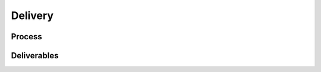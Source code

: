 .. This work is licensed under a Creative Commons Attribution 4.0 International License.
.. http://creativecommons.org/licenses/by/4.0
.. Copyright 2021 ONAP contributors, Nokia

Delivery
========

..
   * This section is used to describe the delivery of a software component.
     For a run-time component, this might be executable images, containers, etc.
     For an SDK, this might be libraries.

   * This section is typically provided for a platform-component and sdk;
     and referenced in developer and user guides.

Process
-------
..
  If needed, describe the steps of the delivery pictured on the block diagram.

.. blockdiag::


    blockdiag layers {
      orientation = portrait
      a -> m;
      b -> n;
      c -> x;
      m -> y;
      m -> z;
      group l1 {
        shape = line;
        color = "#07819B";
        x; y; z;
        }
    group l2 {
      shape = line;
      color = "#1a3d6f";
      m; n;
    }
    group l3 {
      shape = line;
      color = "#5dbeba";
      a; b; c;
    }

    }

Deliverables
------------

..
  List the deliverables in the package here.
